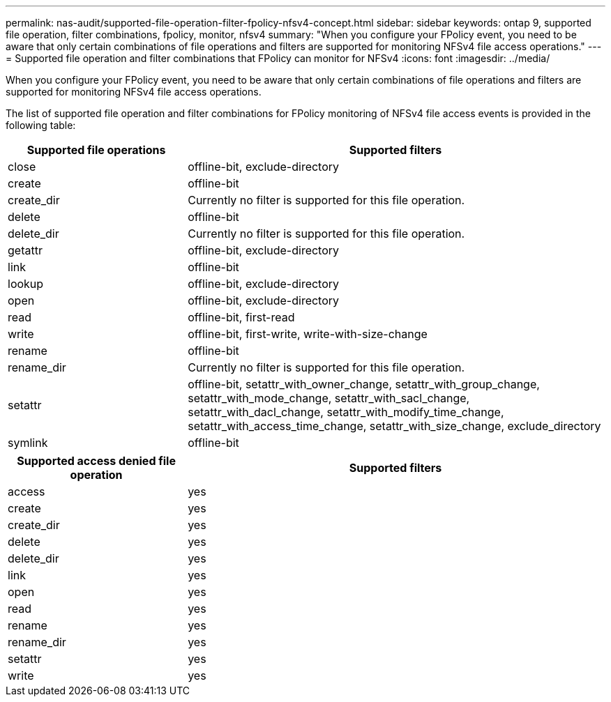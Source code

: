 ---
permalink: nas-audit/supported-file-operation-filter-fpolicy-nfsv4-concept.html
sidebar: sidebar
keywords: ontap 9, supported file operation, filter combinations, fpolicy, monitor, nfsv4
summary: "When you configure your FPolicy event, you need to be aware that only certain combinations of file operations and filters are supported for monitoring NFSv4 file access operations."
---
= Supported file operation and filter combinations that FPolicy can monitor for NFSv4
:icons: font
:imagesdir: ../media/

[.lead]
When you configure your FPolicy event, you need to be aware that only certain combinations of file operations and filters are supported for monitoring NFSv4 file access operations.

The list of supported file operation and filter combinations for FPolicy monitoring of NFSv4 file access events is provided in the following table:

[cols="30,70"]
|===

h| Supported file operations h| Supported filters

a|
close
a|
offline-bit, exclude-directory
a|
create
a|
offline-bit
a|
create_dir
a|
Currently no filter is supported for this file operation.
a|
delete
a|
offline-bit
a|
delete_dir
a|
Currently no filter is supported for this file operation.
a|
getattr
a|
offline-bit, exclude-directory
a|
link
a|
offline-bit
a|
lookup
a|
offline-bit, exclude-directory
a|
open
a|
offline-bit, exclude-directory
a|
read
a|
offline-bit, first-read
a|
write
a|
offline-bit, first-write, write-with-size-change
a|
rename
a|
offline-bit
a|
rename_dir
a|
Currently no filter is supported for this file operation.
a|
setattr
a|
offline-bit, setattr_with_owner_change, setattr_with_group_change, setattr_with_mode_change, setattr_with_sacl_change, setattr_with_dacl_change, setattr_with_modify_time_change, setattr_with_access_time_change, setattr_with_size_change, exclude_directory
a|
symlink
a|
offline-bit
|===

[cols="30,70"]
|===

h| Supported access denied file operation h| Supported filters

a|
access
a|
yes
a|
create
a|
yes
a|
create_dir
a|
yes
a|
delete
a|
yes
a|
delete_dir
a|
yes
a|
link
a|
yes
a|
open
a|
yes
a|
read
a|
yes
a|
rename
a|
yes
a|
rename_dir
a|
yes
a|
setattr
a|
yes
a|
write
a|
yes
|===

// 2023 Apr 13, Jira IDR-227